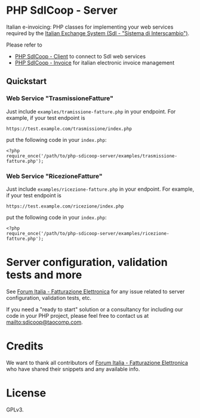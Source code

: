* PHP SdICoop - Server
Italian e-invoicing: PHP classes for implementing your web services required by the [[https://www.fatturapa.gov.it/export/fatturazione/en/sdi.htm?l=en][Italian Exchange System (SdI - "Sistema di Interscambio")]].

Please refer to
- [[https://github.com/taocomp/php-sdicoop-client][PHP SdICoop - Client]] to connect to SdI web services
- [[https://github.com/taocomp/php-sdicoop-invoice][PHP SdICoop - Invoice]] for italian electronic invoice management

** Quickstart
*** Web Service "TrasmissioneFatture"
Just include ~examples/tramissione-fatture.php~ in your endpoint. For example, if your test endpoint is

#+BEGIN_SRC 
https://test.example.com/trasmissione/index.php
#+END_SRC

put the following code in your ~index.php~:

#+BEGIN_SRC 
<?php
require_once('/path/to/php-sdicoop-server/examples/trasmissione-fatture.php');
#+END_SRC

*** Web Service "RicezioneFatture"
Just include ~examples/ricezione-fatture.php~ in your endpoint. For example, if your test endpoint is

#+BEGIN_SRC 
https://test.example.com/ricezione/index.php
#+END_SRC

put the following code in your ~index.php~:

#+BEGIN_SRC 
<?php
require_once('/path/to/php-sdicoop-server/examples/ricezione-fatture.php');
#+END_SRC

* Server configuration, validation tests and more
See [[https://forum.italia.it/c/fattura-pa][Forum Italia - Fatturazione Elettronica]] for any issue related to server configuration, validation tests, etc.

If you need a "ready to start" solution or a consultancy for including our code in your PHP project, please feel free to contact us at [[mailto:sdicoop@taocomp.com]].

* Credits
We want to thank all contributors of [[https://forum.italia.it/c/fattura-pa][Forum Italia - Fatturazione Elettronica]] who have shared their snippets and any available info.

* License
GPLv3.
